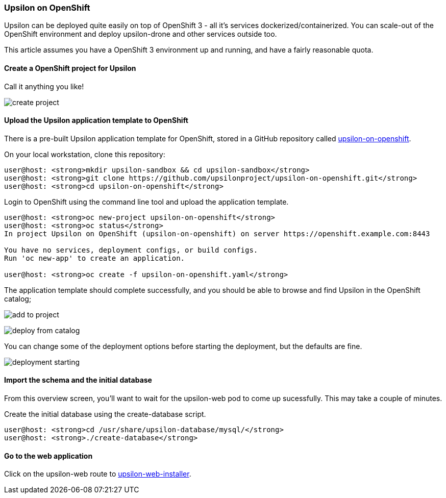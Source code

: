 Upsilon on OpenShift
~~~~~~~~~~~~~~~~~~~~

Upsilon can be deployed quite easily on top of OpenShift 3 - all it's
services dockerized/containerized. You can scale-out of the OpenShift
environment and deploy upsilon-drone and other services outside too.

This article assumes you have a OpenShift 3 environment up and running,
and have a fairly reasonable quota.

[[create-a-openshift-project-for-upsilon]]
Create a OpenShift project for Upsilon
^^^^^^^^^^^^^^^^^^^^^^^^^^^^^^^^^^^^^^

Call it anything you like!

image:resources/images/articles/upsilon-on-openshift-create-project.png[create
project]

[[upload-the-upsilon-application-template-to-openshift]]
Upload the Upsilon application template to OpenShift
^^^^^^^^^^^^^^^^^^^^^^^^^^^^^^^^^^^^^^^^^^^^^^^^^^^^

There is a pre-built Upsilon application template for OpenShift, stored
in a GitHub repository called
https://github.com/upsilonproject/upsilon-on-openshift[upsilon-on-openshift].

On your local workstation, clone this repository:

....

user@host: <strong>mkdir upsilon-sandbox && cd upsilon-sandbox</strong>
user@host: <strong>git clone https://github.com/upsilonproject/upsilon-on-openshift.git</strong>
user@host: <strong>cd upsilon-on-openshift</strong>

....

Login to OpenShift using the command line tool and upload the
application template.

....
user@host: <strong>oc new-project upsilon-on-openshift</strong>
user@host: <strong>oc status</strong>
In project Upsilon on OpenShift (upsilon-on-openshift) on server https://openshift.example.com:8443

You have no services, deployment configs, or build configs.
Run 'oc new-app' to create an application.

user@host: <strong>oc create -f upsilon-on-openshift.yaml</strong>
....


The application template should complete successfully, and you should be
able to browse and find Upsilon in the OpenShift catalog;

image:resources/images/articles/upsilon-on-openshift-add-to-project.png[add to project]

image:resources/images/articles/upsilon-on-openshift-deploy-from-catalog.png[deploy from catalog]

You can change some of the deployment options before starting the
deployment, but the defaults are fine.

image:resources/images/articles/upsilon-on-openshift-deploymentStarting.png[deployment starting]

[[import-the-schema-and-the-initial-database]]
Import the schema and the initial database
^^^^^^^^^^^^^^^^^^^^^^^^^^^^^^^^^^^^^^^^^^

From this overview screen, you'll want to wait for the upsilon-web pod
to come up sucessfully. This may take a couple of minutes.

Create the initial database using the create-database script.

....
user@host: <strong>cd /usr/share/upsilon-database/mysql/</strong>
user@host: <strong>./create-database</strong>
....


[[go-to-the-web-application]]
Go to the web application
^^^^^^^^^^^^^^^^^^^^^^^^^

Click on the upsilon-web route to
link:start%20the%20installer[upsilon-web-installer].


